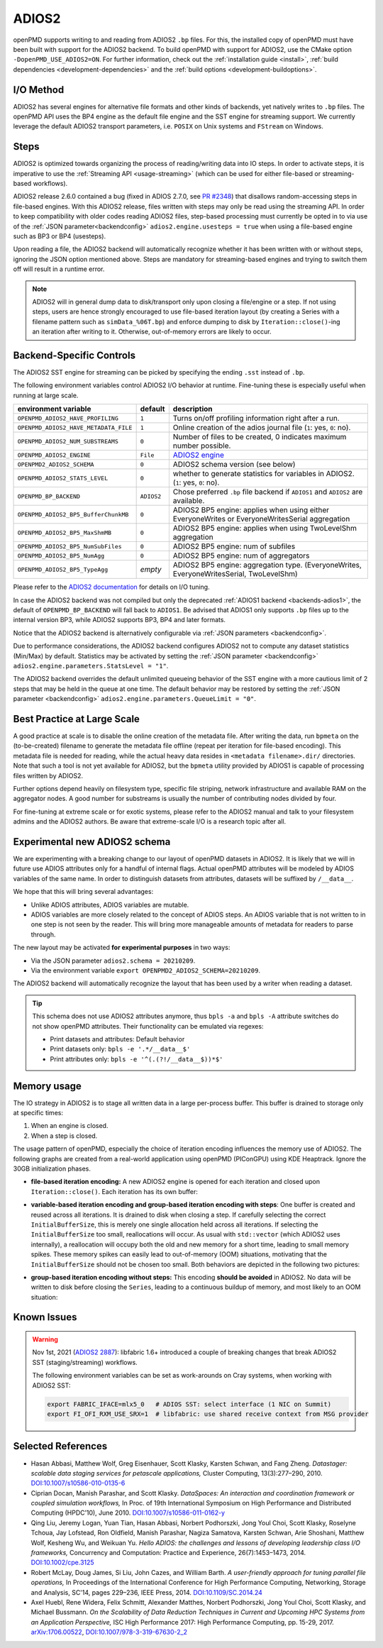.. _backends-adios2:

ADIOS2
======

openPMD supports writing to and reading from ADIOS2 ``.bp`` files.
For this, the installed copy of openPMD must have been built with support for the ADIOS2 backend.
To build openPMD with support for ADIOS2, use the CMake option ``-DopenPMD_USE_ADIOS2=ON``.
For further information, check out the :ref:`installation guide <install>`,
:ref:`build dependencies <development-dependencies>` and the :ref:`build options <development-buildoptions>`.


I/O Method
----------

ADIOS2 has several engines for alternative file formats and other kinds of backends, yet natively writes to ``.bp`` files.
The openPMD API uses the BP4 engine as the default file engine and the SST engine for streaming support.
We currently leverage the default ADIOS2 transport parameters, i.e. ``POSIX`` on Unix systems and ``FStream`` on Windows.

Steps
-----

ADIOS2 is optimized towards organizing the process of reading/writing data into IO steps.
In order to activate steps, it is imperative to use the :ref:`Streaming API <usage-streaming>` (which can be used for either file-based or streaming-based workflows).

ADIOS2 release 2.6.0 contained a bug (fixed in ADIOS 2.7.0, see `PR #2348 <https://github.com/ornladios/ADIOS2/pull/2348>`_) that disallows random-accessing steps in file-based engines.
With this ADIOS2 release, files written with steps may only be read using the streaming API.
In order to keep compatibility with older codes reading ADIOS2 files, step-based processing must currently be opted in to via use of the :ref:`JSON parameter<backendconfig>` ``adios2.engine.usesteps = true`` when using a file-based engine such as BP3 or BP4 (usesteps).

Upon reading a file, the ADIOS2 backend will automatically recognize whether it has been written with or without steps, ignoring the JSON option mentioned above.
Steps are mandatory for streaming-based engines and trying to switch them off will result in a runtime error.

.. note::

   ADIOS2 will in general dump data to disk/transport only upon closing a file/engine or a step.
   If not using steps, users are hence strongly encouraged to use file-based iteration layout (by creating a Series with a filename pattern such as ``simData_%06T.bp``) and enforce dumping to disk by ``Iteration::close()``-ing an iteration after writing to it.
   Otherwise, out-of-memory errors are likely to occur.

Backend-Specific Controls
-------------------------

The ADIOS2 SST engine for streaming can be picked by specifying the ending ``.sst`` instead of ``.bp``.

The following environment variables control ADIOS2 I/O behavior at runtime.
Fine-tuning these is especially useful when running at large scale.

===================================== ========== ================================================================================
environment variable                  default    description
===================================== ========== ================================================================================
``OPENPMD_ADIOS2_HAVE_PROFILING``     ``1``      Turns on/off profiling information right after a run.
``OPENPMD_ADIOS2_HAVE_METADATA_FILE`` ``1``      Online creation of the adios journal file (``1``: yes, ``0``: no).
``OPENPMD_ADIOS2_NUM_SUBSTREAMS``     ``0``      Number of files to be created, 0 indicates maximum number possible.
``OPENPMD_ADIOS2_ENGINE``             ``File``   `ADIOS2 engine <https://adios2.readthedocs.io/en/latest/engines/engines.html>`_
``OPENPMD2_ADIOS2_SCHEMA``            ``0``      ADIOS2 schema version (see below)
``OPENPMD_ADIOS2_STATS_LEVEL``        ``0``      whether to generate statistics for variables in ADIOS2. (``1``: yes, ``0``: no).
``OPENPMD_BP_BACKEND``                ``ADIOS2`` Chose preferred ``.bp`` file backend if ``ADIOS1`` and ``ADIOS2`` are available.
``OPENPMD_ADIOS2_BP5_BufferChunkMB``  ``0``      ADIOS2 BP5 engine: applies when using either EveryoneWrites or EveryoneWritesSerial aggregation
``OPENPMD_ADIOS2_BP5_MaxShmMB``       ``0``      ADIOS2 BP5 engine: applies when using TwoLevelShm aggregation
``OPENPMD_ADIOS2_BP5_NumSubFiles``    ``0``      ADIOS2 BP5 engine: num of subfiles
``OPENPMD_ADIOS2_BP5_NumAgg``         ``0``      ADIOS2 BP5 engine: num of aggregators
``OPENPMD_ADIOS2_BP5_TypeAgg``        *empty*    ADIOS2 BP5 engine: aggregation type. (EveryoneWrites, EveryoneWritesSerial, TwoLevelShm)
===================================== ========== ================================================================================

Please refer to the `ADIOS2 documentation <https://adios2.readthedocs.io/en/latest/engines/engines.html>`_ for details on I/O tuning.

In case the ADIOS2 backend was not compiled but only the deprecated :ref:`ADIOS1 backend <backends-adios1>`, the default of ``OPENPMD_BP_BACKEND`` will fall back to ``ADIOS1``.
Be advised that ADIOS1 only supports ``.bp`` files up to the internal version BP3, while ADIOS2 supports BP3, BP4 and later formats.

Notice that the ADIOS2 backend is alternatively configurable via :ref:`JSON parameters <backendconfig>`.

Due to performance considerations, the ADIOS2 backend configures ADIOS2 not to compute any dataset statistics (Min/Max) by default.
Statistics may be activated by setting the :ref:`JSON parameter <backendconfig>` ``adios2.engine.parameters.StatsLevel = "1"``.

The ADIOS2 backend overrides the default unlimited queueing behavior of the SST engine with a more cautious limit of 2 steps that may be held in the queue at one time.
The default behavior may be restored by setting the :ref:`JSON parameter <backendconfig>` ``adios2.engine.parameters.QueueLimit = "0"``.

Best Practice at Large Scale
----------------------------

A good practice at scale is to disable the online creation of the metadata file.
After writing the data, run ``bpmeta`` on the (to-be-created) filename to generate the metadata file offline (repeat per iteration for file-based encoding).
This metadata file is needed for reading, while the actual heavy data resides in ``<metadata filename>.dir/`` directories.
Note that such a tool is not yet available for ADIOS2, but the ``bpmeta`` utility provided by ADIOS1 is capable of processing files written by ADIOS2.

Further options depend heavily on filesystem type, specific file striping, network infrastructure and available RAM on the aggregator nodes.
A good number for substreams is usually the number of contributing nodes divided by four.

For fine-tuning at extreme scale or for exotic systems, please refer to the ADIOS2 manual and talk to your filesystem admins and the ADIOS2 authors.
Be aware that extreme-scale I/O is a research topic after all.

Experimental new ADIOS2 schema
------------------------------

We are experimenting with a breaking change to our layout of openPMD datasets in ADIOS2.
It is likely that we will in future use ADIOS attributes only for a handful of internal flags.
Actual openPMD attributes will be modeled by ADIOS variables of the same name.
In order to distinguish datasets from attributes, datasets will be suffixed by ``/__data__``.

We hope that this will bring several advantages:

* Unlike ADIOS attributes, ADIOS variables are mutable.
* ADIOS variables are more closely related to the concept of ADIOS steps.
  An ADIOS variable that is not written to in one step is not seen by the reader.
  This will bring more manageable amounts of metadata for readers to parse through.

The new layout may be activated **for experimental purposes** in two ways:

* Via the JSON parameter ``adios2.schema = 20210209``.
* Via the environment variable ``export OPENPMD2_ADIOS2_SCHEMA=20210209``.

The ADIOS2 backend will automatically recognize the layout that has been used by a writer when reading a dataset.

.. tip::

   This schema does not use ADIOS2 attributes anymore, thus ``bpls -a`` and ``bpls -A`` attribute switches do not show openPMD attributes.
   Their functionality can be emulated via regexes:

   * Print datasets and attributes: Default behavior
   * Print datasets only: ``bpls -e '.*/__data__$'``
   * Print attributes only: ``bpls -e '^(.(?!/__data__$))*$'``

Memory usage
------------

The IO strategy in ADIOS2 is to stage all written data in a large per-process buffer.
This buffer is drained to storage only at specific times:

1. When an engine is closed.
2. When a step is closed.

The usage pattern of openPMD, especially the choice of iteration encoding influences the memory use of ADIOS2.
The following graphs are created from a real-world application using openPMD (PIConGPU) using KDE Heaptrack.
Ignore the 30GB initialization phases.

* **file-based iteration encoding:** A new ADIOS2 engine is opened for each iteration and closed upon ``Iteration::close()``.
  Each iteration has its own buffer:

.. image:: ./memory_filebased.png
  :alt: Memory usage of file-based iteration encoding

* **variable-based iteration encoding and group-based iteration encoding with steps**:
  One buffer is created and reused across all iterations.
  It is drained to disk when closing a step.
  If carefully selecting the correct ``InitialBufferSize``, this is merely one single allocation held across all iterations.
  If selecting the ``InitialBufferSize`` too small, reallocations will occur.
  As usual with ``std::vector`` (which ADIOS2 uses internally), a reallocation will occupy both the old and new memory for a short time, leading to small memory spikes.
  These memory spikes can easily lead to out-of-memory (OOM) situations, motivating that the ``InitialBufferSize`` should not be chosen too small.
  Both behaviors are depicted in the following two pictures:

.. image:: ./memory_variablebased.png
  :alt: Memory usage of variable-based iteration encoding

.. image:: ./memory_variablebased_initialization.png
  :alt: Memory usage of variable-based iteration encoding with bad ``InitialBufferSize``

* **group-based iteration encoding without steps:**
  This encoding **should be avoided** in ADIOS2.
  No data will be written to disk before closing the ``Series``, leading to a continuous buildup of memory, and most likely to an OOM situation:

.. image:: ./memory_groupbased_nosteps.png
  :alt: Memory usage of group-based iteration without using steps


Known Issues
------------

.. warning::

   Nov 1st, 2021 (`ADIOS2 2887 <https://github.com/ornladios/ADIOS2/issues/2887>`__):
   libfabric 1.6+ introduced a couple of breaking changes that break ADIOS2 SST (staging/streaming) workflows.

   The following environment variables can be set as work-arounds on Cray systems, when working with ADIOS2 SST:

   .. code-block:: bash

      export FABRIC_IFACE=mlx5_0   # ADIOS SST: select interface (1 NIC on Summit)
      export FI_OFI_RXM_USE_SRX=1  # libfabric: use shared receive context from MSG provider


Selected References
-------------------

* Hasan Abbasi, Matthew Wolf, Greg Eisenhauer, Scott Klasky, Karsten Schwan, and Fang Zheng.
  *Datastager: scalable data staging services for petascale applications,*
  Cluster Computing, 13(3):277–290, 2010.
  `DOI:10.1007/s10586-010-0135-6 <https://doi.org/10.1007/s10586-010-0135-6>`_

* Ciprian Docan, Manish Parashar, and Scott Klasky.
  *DataSpaces: An interaction and coordination framework or coupled simulation workflows,*
  In Proc. of 19th International Symposium on High Performance and Distributed Computing (HPDC’10), June 2010.
  `DOI:10.1007/s10586-011-0162-y <https://doi.org/10.1007/s10586-011-0162-y>`_

* Qing Liu, Jeremy Logan, Yuan Tian, Hasan Abbasi, Norbert Podhorszki, Jong Youl Choi, Scott Klasky, Roselyne Tchoua, Jay Lofstead, Ron Oldfield, Manish Parashar, Nagiza Samatova, Karsten Schwan, Arie Shoshani, Matthew Wolf, Kesheng Wu, and Weikuan Yu.
  *Hello ADIOS: the challenges and lessons of developing leadership class I/O frameworks,*
  Concurrency and Computation: Practice and Experience, 26(7):1453–1473, 2014.
  `DOI:10.1002/cpe.3125 <https://doi.org/10.1002/cpe.3125>`_

* Robert McLay, Doug James, Si Liu, John Cazes, and William Barth.
  *A user-friendly approach for tuning parallel file operations,*
  In Proceedings of the International Conference for High Performance Computing, Networking, Storage and Analysis, SC'14, pages 229–236, IEEE Press, 2014.
  `DOI:10.1109/SC.2014.24 <https://doi.org/10.1109/SC.2014.24>`_

* Axel Huebl, Rene Widera, Felix Schmitt, Alexander Matthes, Norbert Podhorszki, Jong Youl Choi, Scott Klasky, and Michael Bussmann.
  *On the Scalability of Data Reduction Techniques in Current and Upcoming HPC Systems from an Application Perspective,*
  ISC High Performance 2017: High Performance Computing, pp. 15-29, 2017.
  `arXiv:1706.00522 <https://arxiv.org/abs/1706.00522>`_, `DOI:10.1007/978-3-319-67630-2_2 <https://doi.org/10.1007/978-3-319-67630-2_2>`_
